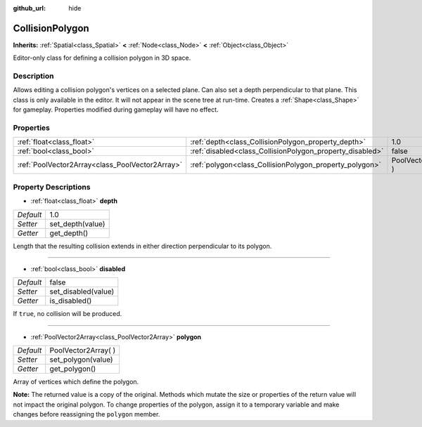 :github_url: hide

.. Generated automatically by doc/tools/makerst.py in Godot's source tree.
.. DO NOT EDIT THIS FILE, but the CollisionPolygon.xml source instead.
.. The source is found in doc/classes or modules/<name>/doc_classes.

.. _class_CollisionPolygon:

CollisionPolygon
================

**Inherits:** :ref:`Spatial<class_Spatial>` **<** :ref:`Node<class_Node>` **<** :ref:`Object<class_Object>`

Editor-only class for defining a collision polygon in 3D space.

Description
-----------

Allows editing a collision polygon's vertices on a selected plane. Can also set a depth perpendicular to that plane. This class is only available in the editor. It will not appear in the scene tree at run-time. Creates a :ref:`Shape<class_Shape>` for gameplay. Properties modified during gameplay will have no effect.

Properties
----------

+-------------------------------------------------+-----------------------------------------------------------+----------------------+
| :ref:`float<class_float>`                       | :ref:`depth<class_CollisionPolygon_property_depth>`       | 1.0                  |
+-------------------------------------------------+-----------------------------------------------------------+----------------------+
| :ref:`bool<class_bool>`                         | :ref:`disabled<class_CollisionPolygon_property_disabled>` | false                |
+-------------------------------------------------+-----------------------------------------------------------+----------------------+
| :ref:`PoolVector2Array<class_PoolVector2Array>` | :ref:`polygon<class_CollisionPolygon_property_polygon>`   | PoolVector2Array(  ) |
+-------------------------------------------------+-----------------------------------------------------------+----------------------+

Property Descriptions
---------------------

.. _class_CollisionPolygon_property_depth:

- :ref:`float<class_float>` **depth**

+-----------+------------------+
| *Default* | 1.0              |
+-----------+------------------+
| *Setter*  | set_depth(value) |
+-----------+------------------+
| *Getter*  | get_depth()      |
+-----------+------------------+

Length that the resulting collision extends in either direction perpendicular to its polygon.

----

.. _class_CollisionPolygon_property_disabled:

- :ref:`bool<class_bool>` **disabled**

+-----------+---------------------+
| *Default* | false               |
+-----------+---------------------+
| *Setter*  | set_disabled(value) |
+-----------+---------------------+
| *Getter*  | is_disabled()       |
+-----------+---------------------+

If ``true``, no collision will be produced.

----

.. _class_CollisionPolygon_property_polygon:

- :ref:`PoolVector2Array<class_PoolVector2Array>` **polygon**

+-----------+----------------------+
| *Default* | PoolVector2Array(  ) |
+-----------+----------------------+
| *Setter*  | set_polygon(value)   |
+-----------+----------------------+
| *Getter*  | get_polygon()        |
+-----------+----------------------+

Array of vertices which define the polygon.

**Note:** The returned value is a copy of the original. Methods which mutate the size or properties of the return value will not impact the original polygon. To change properties of the polygon, assign it to a temporary variable and make changes before reassigning the ``polygon`` member.

